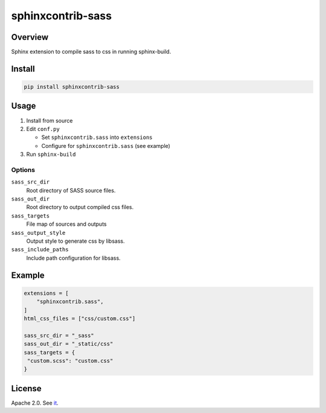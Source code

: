 ==================
sphinxcontrib-sass
==================

Overview
========

Sphinx extension to compile sass to css in running sphinx-build.

Install
=======

.. code-block:: bash

   pip install sphinxcontrib-sass

Usage
=====

#. Install from source
#. Edit ``conf.py``

   * Set ``sphinxcontrib.sass`` into ``extensions``
   * Configure for ``sphinxcontrib.sass`` (see example)
#. Run ``sphinx-build``

Options
-------

``sass_src_dir``
  Root directory of SASS source files.

``sass_out_dir``
  Root directory to output compiled css files.

``sass_targets``
  File map of sources and outputs

``sass_output_style``
  Output style to generate css by libsass.

``sass_include_paths``
  Include path configuration for libsass.

Example
=======

.. code-block:: python

   extensions = [
       "sphinxcontrib.sass",
   ]
   html_css_files = ["css/custom.css"]

   sass_src_dir = "_sass"
   sass_out_dir = "_static/css"
   sass_targets = {
    "custom.scss": "custom.css"
   }

License
=======

Apache 2.0. See `it <./LICENSE>`_.
